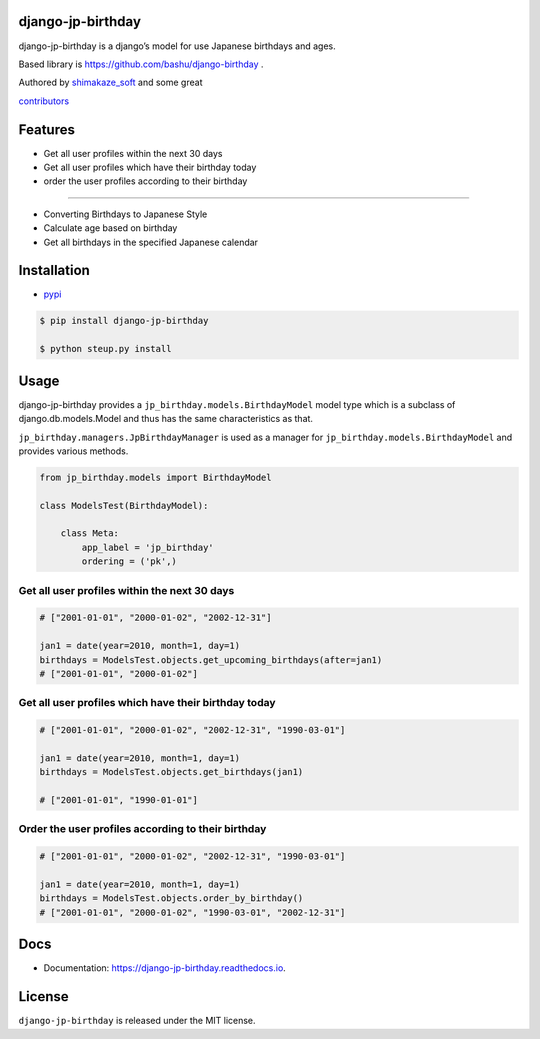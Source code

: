 django-jp-birthday
==================

|https://pypi.python.org/pypi/django_jp_birthday| |image|
|https://img.shields.io:/pypi/djversions/django-jp-birthday|
|https://django-jp-birthday.readthedocs.io/en/latest/?version=latest|
|Updates| |Python 3|
|https://img.shields.io/github/repo-size/shimakaze-git/django-jp-birthday|
|https://img.shields.io/github/languages/code-size/shimakaze-git/django-jp-birthday|
|https://codecov.io/gh/shimakaze-git/django-jp-birthday/branch/master/graph/badge.svg|
|https://img.shields.io/github/license/shimakaze-git/django-jp-birthday.svg|
|image| |.github/workflows/test.yml|

django-jp-birthday is a django’s model for use Japanese birthdays and
ages.

Based library is https://github.com/bashu/django-birthday .

Authored by `shimakaze_soft <https://github.com/shimakaze-git>`__ and
some great

`contributors <https://github.com/shimakaze-git/django-jp-birthday/CONTRIBUTING.rst>`__

Features
========

-  Get all user profiles within the next 30 days
-  Get all user profiles which have their birthday today
-  order the user profiles according to their birthday

--------------

-  Converting Birthdays to Japanese Style
-  Calculate age based on birthday
-  Get all birthdays in the specified Japanese calendar

Installation
============

-  `pypi <https://pypi.org/project/django-jp-birthday/>`__

.. code:: bash

   $ pip install django-jp-birthday

   $ python steup.py install

Usage
=====

django-jp-birthday provides a ``jp_birthday.models.BirthdayModel`` model
type which is a subclass of django.db.models.Model and thus has the same
characteristics as that.

``jp_birthday.managers.JpBirthdayManager`` is used as a manager for
``jp_birthday.models.BirthdayModel`` and provides various methods.

.. code:: python

   from jp_birthday.models import BirthdayModel

   class ModelsTest(BirthdayModel):

       class Meta:
           app_label = 'jp_birthday'
           ordering = ('pk',)

Get all user profiles within the next 30 days
---------------------------------------------

.. code:: python

   # ["2001-01-01", "2000-01-02", "2002-12-31"]

   jan1 = date(year=2010, month=1, day=1)
   birthdays = ModelsTest.objects.get_upcoming_birthdays(after=jan1)
   # ["2001-01-01", "2000-01-02"]

Get all user profiles which have their birthday today
-----------------------------------------------------

.. code:: python

   # ["2001-01-01", "2000-01-02", "2002-12-31", "1990-03-01"]

   jan1 = date(year=2010, month=1, day=1)
   birthdays = ModelsTest.objects.get_birthdays(jan1)

   # ["2001-01-01", "1990-01-01"]

Order the user profiles according to their birthday
---------------------------------------------------

.. code:: python

   # ["2001-01-01", "2000-01-02", "2002-12-31", "1990-03-01"]

   jan1 = date(year=2010, month=1, day=1)
   birthdays = ModelsTest.objects.order_by_birthday()
   # ["2001-01-01", "2000-01-02", "1990-03-01", "2002-12-31"]

Docs
====

-  Documentation: https://django-jp-birthday.readthedocs.io.

License
=======

``django-jp-birthday`` is released under the MIT license.

.. |https://pypi.python.org/pypi/django_jp_birthday| image:: https://img.shields.io/pypi/v/django_jp_birthday.svg
.. |image| image:: https://img.shields.io/pypi/pyversions/django-jp-birthday.svg
   :target: https://pypi.org/project/django-jp-birthday
.. |https://img.shields.io:/pypi/djversions/django-jp-birthday| image:: https://img.shields.io:/pypi/djversions/django-jp-birthday
.. |https://django-jp-birthday.readthedocs.io/en/latest/?version=latest| image:: https://readthedocs.org/projects/django-jp-birthday/badge/?version=latest
.. |Updates| image:: https://pyup.io/repos/github/shimakaze-git/django-jp-birthday/shield.svg
   :target: https://pyup.io/repos/github/shimakaze-git/django-jp-birthday/
.. |Python 3| image:: https://pyup.io/repos/github/shimakaze-git/django-jp-birthday/python-3-shield.svg
   :target: https://pyup.io/repos/github/shimakaze-git/django-jp-birthday/
.. |https://img.shields.io/github/repo-size/shimakaze-git/django-jp-birthday| image:: https://img.shields.io/github/repo-size/shimakaze-git/django-jp-birthday
.. |https://img.shields.io/github/languages/code-size/shimakaze-git/django-jp-birthday| image:: https://img.shields.io/github/languages/code-size/shimakaze-git/django-jp-birthday
.. |https://codecov.io/gh/shimakaze-git/django-jp-birthday/branch/master/graph/badge.svg| image:: https://codecov.io/gh/shimakaze-git/django-jp-birthday/branch/master/graph/badge.svg
.. |https://img.shields.io/github/license/shimakaze-git/django-jp-birthday.svg| image:: https://img.shields.io/github/license/shimakaze-git/django-jp-birthday.svg
.. |image| image:: https://img.shields.io/pypi/dm/django-jp-birthday
   :target: https://img.shields.io/pypi/dm/django-jp-birthday
.. |.github/workflows/test.yml| image:: https://github.com/shimakaze-git/django-jp-birthday/actions/workflows/test.yml/badge.svg
   :target: https://github.com/shimakaze-git/django-jp-birthday/actions/workflows/test.yml
